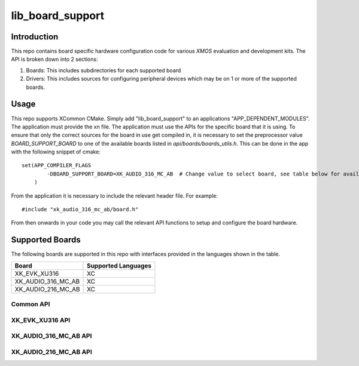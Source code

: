 #################
lib_board_support
#################

************
Introduction
************

This repo contains board specific hardware configuration code for various `XMOS` evaluation and
development kits. The API is broken down into 2 sections:

1. Boards: This includes subdirectories for each supported board
2. Drivers: This includes sources for configuring peripheral devices which may be on 1 or more of
   the supported boards.

*****
Usage
*****

This repo supports XCommon CMake. Simply add "lib_board_support" to an applications "APP_DEPENDENT_MODULES". The application
must provide the xn file. The application must use the APIs for the specific board that it is using. To ensure that only the correct sources for the board in use get compiled in, it is necessary to set the preprocessor value `BOARD_SUPPORT_BOARD` to one of the available boards listed in `api/boards/boards_utils.h`. This can be done in the app with the following snippet of cmake::

    set(APP_COMPILER_FLAGS
	    -DBOARD_SUPPORT_BOARD=XK_AUDIO_316_MC_AB  # Change value to select board, see table below for available boards
	)


From the application it is necessary to include the relevant header file. For example::

    #include "xk_audio_316_mc_ab/board.h"

From then onwards in your code you may call the relevant API functions to setup and configure the board hardware.

****************
Supported Boards
****************

The following boards are supported in this repo with interfaces provided in the languages shown in the table.

+--------------------+---------------------+
| Board              | Supported Languages |
+====================+=====================+
|XK_EVK_XU316        | XC                  |
+--------------------+---------------------+
|XK_AUDIO_316_MC_AB  | XC                  |
+--------------------+---------------------+
|XK_AUDIO_216_MC_AB  | XC                  |
+--------------------+---------------------+

Common API
==========

.. doxygengroup:: bs_common
   :content-only:


XK_EVK_XU316 API
================

.. doxygengroup:: xk_evk_xu316
   :content-only:

XK_AUDIO_316_MC_AB API
======================

.. doxygengroup:: xk_audio_316_mc_ab
   :content-only:


XK_AUDIO_216_MC_AB API
======================

.. doxygengroup:: xk_audio_216_mc_ab
   :content-only:
